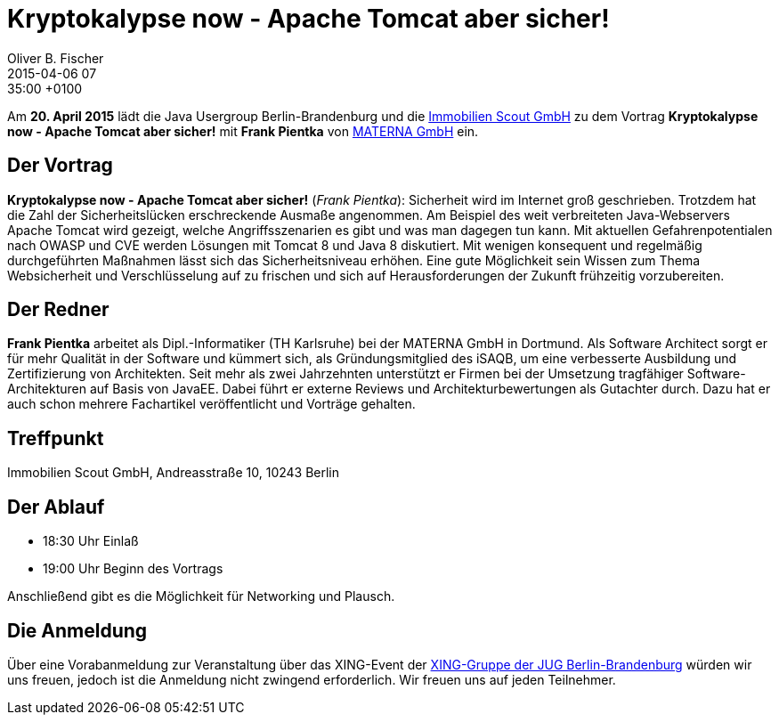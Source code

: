= Kryptokalypse now - Apache Tomcat aber sicher!
Oliver B. Fischer
2015-04-06 07:35:00 +0100
:jbake-event-date: 2015-04-20
:jbake-type: post
:jbake-tags: treffen
:jbake-status: published


Am **20. April 2015** lädt die Java Usergroup Berlin-Brandenburg und die
http://www.immobilienscout24.de[Immobilien Scout GmbH]
zu dem Vortrag
**Kryptokalypse now - Apache Tomcat aber sicher!**
mit **Frank Pientka**
von http://www.materna.de/[MATERNA GmbH] ein.

== Der Vortrag

**Kryptokalypse now - Apache Tomcat aber sicher!** (_Frank Pientka_):
Sicherheit wird im Internet groß geschrieben. Trotzdem hat die Zahl
der Sicherheitslücken erschreckende Ausmaße angenommen. Am Beispiel
des weit verbreiteten Java-Webservers Apache Tomcat wird gezeigt,
welche Angriffsszenarien es gibt und was man dagegen tun kann.
Mit aktuellen Gefahrenpotentialen nach OWASP und CVE  werden
Lösungen mit Tomcat 8 und Java 8 diskutiert.  Mit wenigen
konsequent und regelmäßig durchgeführten Maßnahmen lässt sich
das Sicherheitsniveau erhöhen. Eine gute Möglichkeit sein Wissen
zum Thema Websicherheit und Verschlüsselung auf zu frischen
und sich auf Herausforderungen der Zukunft frühzeitig vorzubereiten.

== Der Redner

**Frank Pientka** arbeitet als Dipl.-Informatiker
(TH Karlsruhe) bei der MATERNA GmbH in Dortmund.
Als Software Architect sorgt er für mehr Qualität in der
Software und kümmert sich, als Gründungsmitglied des iSAQB,
um eine verbesserte Ausbildung und Zertifizierung von Architekten.
Seit mehr als zwei Jahrzehnten unterstützt er Firmen bei der
Umsetzung tragfähiger Software-Architekturen auf Basis von JavaEE.
Dabei führt er externe Reviews und Architekturbewertungen als
Gutachter durch. Dazu hat er auch schon mehrere Fachartikel
veröffentlicht und Vorträge gehalten.

== Treffpunkt

Immobilien Scout GmbH, Andreasstraße 10, 10243 Berlin

== Der Ablauf

- 18:30 Uhr Einlaß
- 19:00 Uhr Beginn des Vortrags

Anschließend gibt es die Möglichkeit für Networking und Plausch.

== Die Anmeldung

Über eine Vorabanmeldung zur Veranstaltung über das
XING-Event der
http://xing.to/jugbb/[XING-Gruppe der JUG Berlin-Brandenburg]
würden wir uns freuen, jedoch ist die Anmeldung nicht zwingend
erforderlich. Wir freuen uns auf jeden Teilnehmer.

